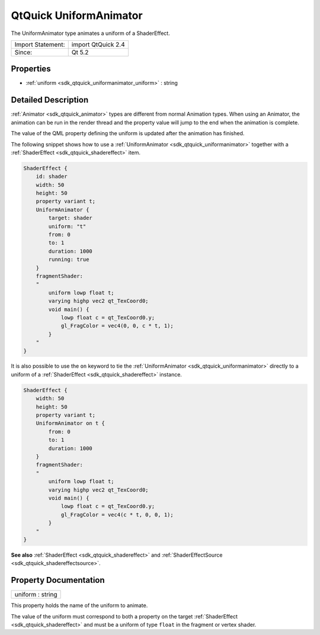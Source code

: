 .. _sdk_qtquick_uniformanimator:

QtQuick UniformAnimator
=======================

The UniformAnimator type animates a uniform of a ShaderEffect.

+---------------------+----------------------+
| Import Statement:   | import QtQuick 2.4   |
+---------------------+----------------------+
| Since:              | Qt 5.2               |
+---------------------+----------------------+

Properties
----------

-  :ref:`uniform <sdk_qtquick_uniformanimator_uniform>` : string

Detailed Description
--------------------

:ref:`Animator <sdk_qtquick_animator>` types are different from normal Animation types. When using an Animator, the animation can be run in the render thread and the property value will jump to the end when the animation is complete.

The value of the QML property defining the uniform is updated after the animation has finished.

The following snippet shows how to use a :ref:`UniformAnimator <sdk_qtquick_uniformanimator>` together with a :ref:`ShaderEffect <sdk_qtquick_shadereffect>` item.

.. code:: qml

    ShaderEffect {
        id: shader
        width: 50
        height: 50
        property variant t;
        UniformAnimator {
            target: shader
            uniform: "t"
            from: 0
            to: 1
            duration: 1000
            running: true
        }
        fragmentShader:
        "
            uniform lowp float t;
            varying highp vec2 qt_TexCoord0;
            void main() {
                lowp float c = qt_TexCoord0.y;
                gl_FragColor = vec4(0, 0, c * t, 1);
            }
        "
    }

It is also possible to use the ``on`` keyword to tie the :ref:`UniformAnimator <sdk_qtquick_uniformanimator>` directly to a uniform of a :ref:`ShaderEffect <sdk_qtquick_shadereffect>` instance.

.. code:: qml

    ShaderEffect {
        width: 50
        height: 50
        property variant t;
        UniformAnimator on t {
            from: 0
            to: 1
            duration: 1000
        }
        fragmentShader:
        "
            uniform lowp float t;
            varying highp vec2 qt_TexCoord0;
            void main() {
                lowp float c = qt_TexCoord0.y;
                gl_FragColor = vec4(c * t, 0, 0, 1);
            }
        "
    }

**See also** :ref:`ShaderEffect <sdk_qtquick_shadereffect>` and :ref:`ShaderEffectSource <sdk_qtquick_shadereffectsource>`.

Property Documentation
----------------------

.. _sdk_qtquick_uniformanimator_uniform:

+--------------------------------------------------------------------------------------------------------------------------------------------------------------------------------------------------------------------------------------------------------------------------------------------------------------+
| uniform : string                                                                                                                                                                                                                                                                                             |
+--------------------------------------------------------------------------------------------------------------------------------------------------------------------------------------------------------------------------------------------------------------------------------------------------------------+

This property holds the name of the uniform to animate.

The value of the uniform must correspond to both a property on the target :ref:`ShaderEffect <sdk_qtquick_shadereffect>` and must be a uniform of type ``float`` in the fragment or vertex shader.

